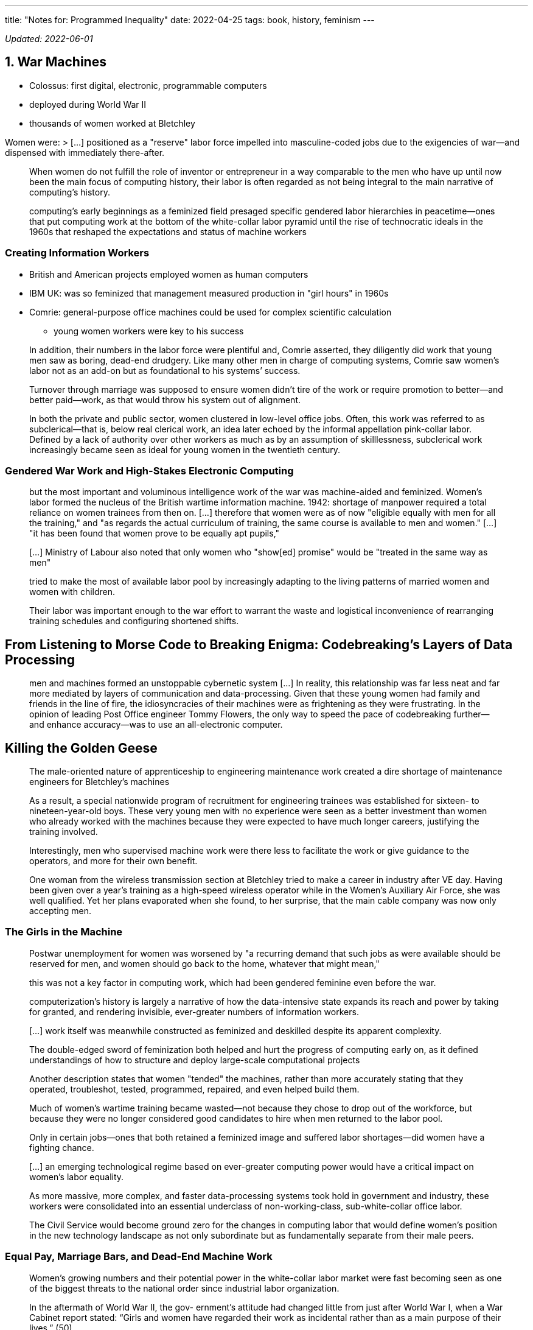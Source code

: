 ---
title: "Notes for: Programmed Inequality"
date: 2022-04-25
tags: book, history, feminism
---

_Updated: 2022-06-01_

== 1. War Machines

* Colossus: first digital, electronic, programmable computers
* deployed during World War II
* thousands of women worked at Bletchley

Women were: > […] positioned as a "reserve" labor force impelled into
masculine-coded jobs due to the exigencies of war—and dispensed with
immediately there-after.

____
When women do not fulfill the role of inventor or entrepreneur in a way
comparable to the men who have up until now been the main focus of
computing history, their labor is often regarded as not being integral
to the main narrative of computing’s history.
____

____
computing’s early beginnings as a feminized field presaged specific
gendered labor hierarchies in peacetime—ones that put computing work at
the bottom of the white-collar labor pyramid until the rise of
technocratic ideals in the 1960s that reshaped the expectations and
status of machine workers
____

=== Creating Information Workers

* British and American projects employed women as human computers
* IBM UK: was so feminized that management measured production in "girl
hours" in 1960s
* Comrie: general-purpose office machines could be used for complex
scientific calculation
** young women workers were key to his success

____
In addition, their numbers in the labor force were plentiful and, Comrie
asserted, they diligently did work that young men saw as boring,
dead-end drudgery. Like many other men in charge of computing systems,
Comrie saw women’s labor not as an add-on but as foundational to his
systems’ success.
____

____
Turnover through marriage was supposed to ensure women didn’t tire of
the work or require promotion to better—and better paid—work, as that
would throw his system out of alignment.
____

____
In both the private and public sector, women clustered in low-level
office jobs. Often, this work was referred to as subclerical—that is,
below real clerical work, an idea later echoed by the informal
appellation pink-collar labor. Defined by a lack of authority over other
workers as much as by an assumption of skilllessness, subclerical work
increasingly became seen as ideal for young women in the twentieth
century.
____

=== Gendered War Work and High-Stakes Electronic Computing

____
but the most important and voluminous intelligence work of the war was
machine-aided and feminized. Women’s labor formed the nucleus of the
British wartime information machine. 1942: shortage of manpower required
a total reliance on women trainees from then on. […] therefore that
women were as of now "eligible equally with men for all the training,"
and "as regards the actual curriculum of training, the same course is
available to men and women." […] "it has been found that women prove
to be equally apt pupils,"
____

____
[…] Ministry of Labour also noted that only women who "show[ed]
promise" would be "treated in the same way as men"
____

____
tried to make the most of available labor pool by increasingly adapting
to the living patterns of married women and women with children.
____

____
Their labor was important enough to the war effort to warrant the waste
and logistical inconvenience of rearranging training schedules and
configuring shortened shifts.
____

== From Listening to Morse Code to Breaking Enigma: Codebreaking’s Layers of Data Processing

____
men and machines formed an unstoppable cybernetic system […] In reality,
this relationship was far less neat and far more mediated by layers of
communication and data-processing. Given that these young women had
family and friends in the line of fire, the idiosyncracies of their
machines were as frightening as they were frustrating. In the opinion of
leading Post Office engineer Tommy Flowers, the only way to speed the
pace of codebreaking further—and enhance accuracy—was to use an
all-electronic computer.
____

== Killing the Golden Geese

____
The male-oriented nature of apprenticeship to engineering maintenance
work created a dire shortage of maintenance engineers for Bletchley’s
machines
____

____
As a result, a special nationwide program of recruitment for engineering
trainees was established for sixteen- to nineteen-year-old boys. These
very young men with no experience were seen as a better investment than
women who already worked with the machines because they were expected to
have much longer careers, justifying the training involved.
____

____
Interestingly, men who supervised machine work were there less to
facilitate the work or give guidance to the operators, and more for
their own benefit.
____

____
One woman from the wireless transmission section at Bletchley tried to
make a career in industry after VE day. Having been given over a year’s
training as a high-speed wireless operator while in the Women’s
Auxiliary Air Force, she was well qualified. Yet her plans evaporated
when she found, to her surprise, that the main cable company was now
only accepting men.
____

=== The Girls in the Machine

____
Postwar unemployment for women was worsened by "a recurring demand that
such jobs as were available should be reserved for men, and women should
go back to the home, whatever that might mean,"
____

____
this was not a key factor in computing work, which had been gendered
feminine even before the war.
____

____
computerization’s history is largely a narrative of how the
data-intensive state expands its reach and power by taking for granted,
and rendering invisible, ever-greater numbers of information workers.
____

____
[…] work itself was meanwhile constructed as feminized and deskilled
despite its apparent complexity.
____

____
The double-edged sword of feminization both helped and hurt the progress
of computing early on, as it defined understandings of how to structure
and deploy large-scale computational projects
____

____
Another description states that women "tended" the machines, rather
than more accurately stating that they operated, troubleshot, tested,
programmed, repaired, and even helped build them.
____

____
Much of women’s wartime training became wasted—not because they chose to
drop out of the workforce, but because they were no longer considered
good candidates to hire when men returned to the labor pool.
____

____
Only in certain jobs—ones that both retained a feminized image and
suffered labor shortages—did women have a fighting chance.
____

____
[…] an emerging technological regime based on ever-greater computing
power would have a critical impact on women’s labor equality.
____

____
As more massive, more complex, and faster data-processing systems took
hold in government and industry, these workers were consolidated into an
essential underclass of non-working-class, sub-white-collar office
labor.
____

____
The Civil Service would become ground zero for the changes in computing
labor that would define women’s position in the new technology landscape
as not only subordinate but as fundamentally separate from their male
peers.
____

=== Equal Pay, Marriage Bars, and Dead-End Machine Work

____
Women’s growing numbers and their potential power in the white-collar
labor market were fast becoming seen as one of the biggest threats to
the national order since industrial labor organization.
____

____
In the aftermath of World War II, the gov-
ernment’s attitude had changed little from just after World War I, when a
War Cabinet report stated: “Girls and women have regarded their work
as incidental rather than as a main purpose of their lives.” (50)
____

____
“It seems sensible to assume that virtually all men are and
always have been and always will be in the market for employment. But
experience shows that the proportion of women seeking employment is
variable within limits in response to the influence of social forces” (italics
mine). (50)
____

____
The government’s expectation that women would resign on mar-
riage aligned with a general perception of women workers as an elastic
and incidental labor force who conveniently inhabited a holding pattern
doing unpaid work in the home when not needed in the paid labor force. (54)
____


____
Seen as temporary workers, women
were usually given less responsible jobs that were not likely to lead to
careers. (55)
____

____
Successive governments recognized harnessing the power of these early computing systems, which were often untested and unwieldy, as a crucial component of national progress. (57)
____

== 2. Data Processing in Peacetime
